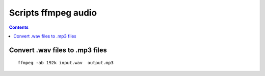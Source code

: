 ﻿

.. index::
   pair: Scripts ; Audio (Ffmpeg)

.. _scripts_ffmpeg_audio:

=====================
Scripts ffmpeg audio 
=====================

.. seealso:: 

   - :ref:`ffmpeg_video_library`
   - http://ffmpeg.org/index.html
   - :ref:`extract_sound_from_a_video_with_ffmpeg`


.. contents::
   :depth: 3

Convert .wav files to .mp3 files
================================

::

    ffmpeg -ab 192k input.wav  output.mp3
    
        







